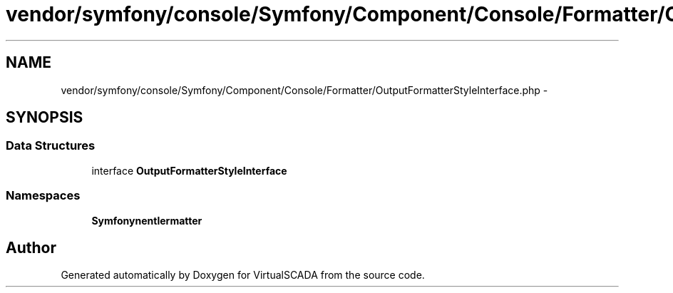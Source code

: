 .TH "vendor/symfony/console/Symfony/Component/Console/Formatter/OutputFormatterStyleInterface.php" 3 "Tue Apr 14 2015" "Version 1.0" "VirtualSCADA" \" -*- nroff -*-
.ad l
.nh
.SH NAME
vendor/symfony/console/Symfony/Component/Console/Formatter/OutputFormatterStyleInterface.php \- 
.SH SYNOPSIS
.br
.PP
.SS "Data Structures"

.in +1c
.ti -1c
.RI "interface \fBOutputFormatterStyleInterface\fP"
.br
.in -1c
.SS "Namespaces"

.in +1c
.ti -1c
.RI " \fBSymfony\\Component\\Console\\Formatter\fP"
.br
.in -1c
.SH "Author"
.PP 
Generated automatically by Doxygen for VirtualSCADA from the source code\&.
